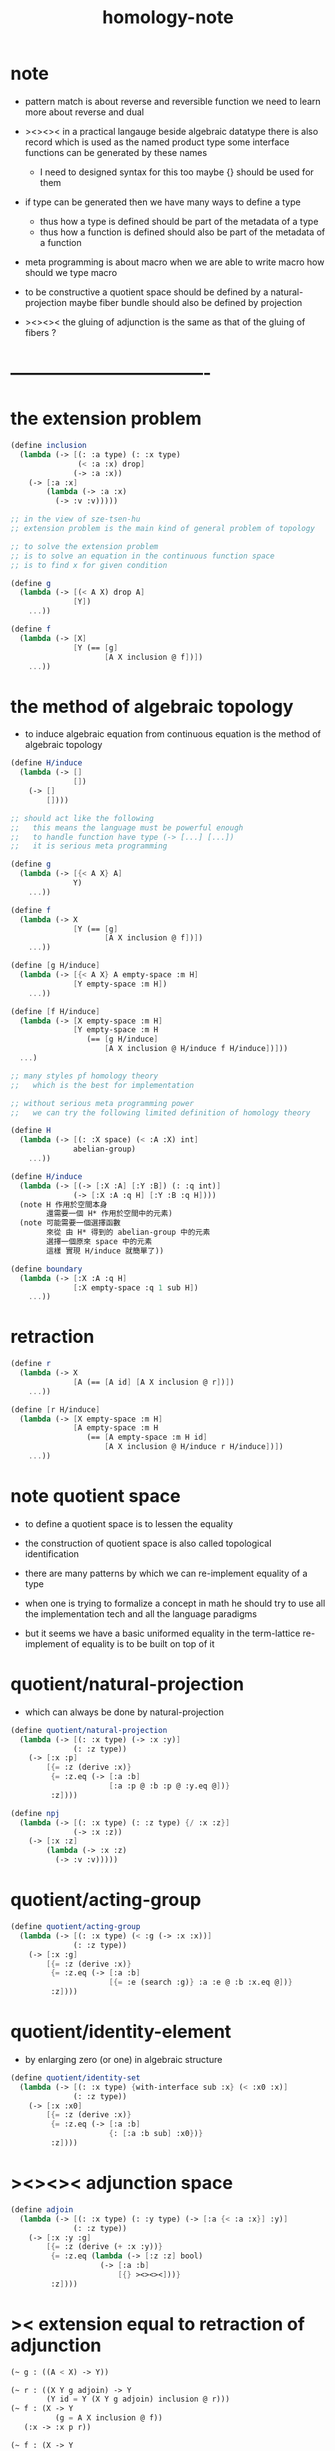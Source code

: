 #+title: homology-note

* note

   - pattern match is about reverse and reversible function
     we need to learn more about reverse and dual

   - ><><><
     in a practical langauge
     beside algebraic datatype
     there is also record
     which is used as the named product type
     some interface functions can be generated by these names
     - I need to designed syntax for this too
       maybe {} should be used for them

   - if type can be generated
     then we have many ways to define a type
     - thus how a type is defined
       should be part of the metadata of a type
     - thus how a function is defined
       should also be part of the metadata of a function

   - meta programming is about macro
     when we are able to write macro
     how should we type macro

   - to be constructive
     a quotient space should be defined by a natural-projection
     maybe fiber bundle should also be defined by projection

   - ><><><
     the gluing of adjunction is the same as
     that of the gluing of fibers ?

* ----------------------------------
* the extension problem

  #+begin_src scheme
  (define inclusion
    (lambda (-> [(: :a type) (: :x type)
                 (< :a :x) drop]
                (-> :a :x))
      (-> [:a :x]
          (lambda (-> :a :x)
            (-> :v :v)))))

  ;; in the view of sze-tsen-hu
  ;; extension problem is the main kind of general problem of topology

  ;; to solve the extension problem
  ;; is to solve an equation in the continuous function space
  ;; is to find x for given condition

  (define g
    (lambda (-> [(< A X) drop A]
                [Y])
      ...))

  (define f
    (lambda (-> [X]
                [Y (== [g]
                       [A X inclusion @ f])])
      ...))
  #+end_src

* the method of algebraic topology

  - to induce algebraic equation from continuous equation
    is the method of algebraic topology

  #+begin_src scheme
  (define H/induce
    (lambda (-> []
                [])
      (-> []
          [])))

  ;; should act like the following
  ;;   this means the language must be powerful enough
  ;;   to handle function have type (-> [...] [...])
  ;;   it is serious meta programming

  (define g
    (lambda (-> [{< A X} A]
                Y)
      ...))

  (define f
    (lambda (-> X
                [Y (== [g]
                       [A X inclusion @ f])])
      ...))

  (define [g H/induce]
    (lambda (-> [{< A X} A empty-space :m H]
                [Y empty-space :m H])
      ...))

  (define [f H/induce]
    (lambda (-> [X empty-space :m H]
                [Y empty-space :m H
                   (== [g H/induce]
                       [A X inclusion @ H/induce f H/induce])]))
    ...)

  ;; many styles pf homology theory
  ;;   which is the best for implementation

  ;; without serious meta programming power
  ;;   we can try the following limited definition of homology theory

  (define H
    (lambda (-> [(: :X space) (< :A :X) int]
                abelian-group)
      ...))

  (define H/induce
    (lambda (-> [(-> [:X :A] [:Y :B]) (: :q int)]
                (-> [:X :A :q H] [:Y :B :q H])))
    (note H 作用於空間本身
          還需要一個 H* 作用於空間中的元素)
    (note 可能需要一個選擇函數
          來從 由 H* 得到的 abelian-group 中的元素
          選擇一個原來 space 中的元素
          這樣 實現 H/induce 就簡單了))

  (define boundary
    (lambda (-> [:X :A :q H]
                [:X empty-space :q 1 sub H])
      ...))
  #+end_src

* retraction

  #+begin_src scheme
  (define r
    (lambda (-> X
                [A (== [A id] [A X inclusion @ r])])
      ...))

  (define [r H/induce]
    (lambda (-> [X empty-space :m H]
                [A empty-space :m H
                   (== [A empty-space :m H id]
                       [A X inclusion @ H/induce r H/induce])])
      ...))
  #+end_src

* note quotient space

  - to define a quotient space
    is to lessen the equality

  - the construction of quotient space
    is also called topological identification

  - there are many patterns by which we can re-implement equality of a type

  - when one is trying to formalize a concept in math
    he should try to use all the implementation tech
    and all the language paradigms

  - but it seems we have a basic uniformed equality in the term-lattice
    re-implement of equality is to be built on top of it

* quotient/natural-projection

  - which can always be done by natural-projection

  #+begin_src scheme
  (define quotient/natural-projection
    (lambda (-> [(: :x type) (-> :x :y)]
                (: :z type))
      (-> [:x :p]
          [{= :z (derive :x)}
           {= :z.eq (-> [:a :b]
                        [:a :p @ :b :p @ :y.eq @])}
           :z])))

  (define npj
    (lambda (-> [(: :x type) (: :z type) {/ :x :z}]
                (-> :x :z))
      (-> [:x :z]
          (lambda (-> :x :z)
            (-> :v :v)))))
  #+end_src

* quotient/acting-group

  #+begin_src scheme
  (define quotient/acting-group
    (lambda (-> [(: :x type) (< :g (-> :x :x))]
                (: :z type))
      (-> [:x :g]
          [{= :z (derive :x)}
           {= :z.eq (-> [:a :b]
                        [{= :e (search :g)} :a :e @ :b :x.eq @])}
           :z])))
  #+end_src

* quotient/identity-element

  - by enlarging zero (or one) in algebraic structure

  #+begin_src scheme
  (define quotient/identity-set
    (lambda (-> [(: :x type) {with-interface sub :x} (< :x0 :x)]
                (: :z type))
      (-> [:x :x0]
          [{= :z (derive :x)}
           {= :z.eq (-> [:a :b]
                        {: [:a :b sub] :x0})}
           :z])))
  #+end_src

* ><><>< adjunction space

  #+begin_src scheme
  (define adjoin
    (lambda (-> [(: :x type) (: :y type) (-> [:a {< :a :x}] :y)]
                (: :z type))
      (-> [:x :y :g]
          [{= :z (derive (+ :x :y))}
           {= :z.eq (lambda (-> [:z :z] bool)
                      (-> [:a :b]
                          [{} ><><><]))}
           :z])))
  #+end_src

* >< extension equal to retraction of adjunction

  #+begin_src scheme
  (~ g : ((A < X) -> Y))

  (~ r : ((X Y g adjoin) -> Y
          (Y id = Y (X Y g adjoin) inclusion @ r)))
  (~ f : (X -> Y
            (g = A X inclusion @ f))
     (:x -> :x p r))

  (~ f : (X -> Y
            (g = A X inclusion @ f)))
  (~ r : ((X Y g adjoin) -> Y
          (Y id = Y (X Y g adjoin) inclusion @ r))
     ><><><)
  #+end_src

* >< mapping cylinder

  #+begin_src scheme
  (define f (lambda (-> X Y) ...))

  (define mapping-cylinder/p
    (lambda (-> (+ (X I) Y) [f mapping-cylinder])
      (-> [:x 1] [:x f])
      (-> [:x :i] [:x :i])
      (-> :y :y)))
  #+end_src

* ----------------------------------
* >< from chain-complex to homology

* >< the cat of top

  - for the cat of top
    a top constructor is defined by
    specifying set-level construction
    and specifying the open set or closed set

* >< cell-complex

  - CW-complex
    C for closure-finite
    W for weak-topology

* ----------------------------------
* note fiber space

* covering homotopy property

  #+begin_src scheme
  p : E -> B
  project : total-space -> base-space

  (define f (lambda (-> X B) ...))

  (~ f/homotopy : (X -> B))

  ;; cover is defined by abstract interface
  (~ cover )
  (~ f p cover : (X -> E
                    (p f p cover = f)))
  #+end_src

* ----------------------------------
* note continuous

  - to say a map is continuous
    is to allow it to be used in the language

* set

*** note set theory vs type theory

    - ><
      what is this vs ?

    - class (in oo) is encoded by a list of interface functions
      type-class (in haskell) is encoded by a list of abstract interface functions
      which all seem like the dual of the poset structure of set as cat

    - the methods of set theory have no fault
      the fault is to not to view them with implementation in mind

*** the encoding of type

    #+begin_src scheme
    (define-type T
      T.C = [(c1 : (* -> T))
             (c2 : (* -> T))]
      T.G = [(g1 : (term -> bool))
             (g2 : (term -> bool))]
      T.I = [(i1 : (T -> *))
             (i2 : (T -> *))
             (note
               interface functions are implemented by term rewriting)
             (note
               interface can be limited by type-cless)])

    (T1 < T2 :=
        T1.C < T2.C
        T1.G > T2.G)

    (note
      T1.I < T2.I
      T1 is a quotient space of T2)

    (note
      comparing can only be done by comparing list of names
      or declared relation between names
      (naming itself is also a declaration))

    (note
      names are made as unique as possible
      this labor can be easied by a module-system or infer-system)

    (note
      constructor can be shared by different types
      thus can not infer a unique type from a constructor
      thus cut needs to do search and backtracing)

    ;; in the view of
    ;; function as proof and type as theorem and space

    (note
      union of two types as a list of glue operations
      intersection in the two types will intro new connection
      continuous is all about levels of glues
      maybe the main formal law of continuous condition is hidden in the union)

    (define-function union)
    (define-function intersection)

    (note
      the formalization of gluing
      must be with detailed info about the the gluing is done
      if i view union as gluing
      the info will be denoted by the global-naming-as-mark
      two types with the same constructor can still be seprated or not ?)

    (note
      to define a named type
      is to intro a named level structure over the space of terms)
    #+end_src

*** image and inverse-image of function

    #+begin_src scheme
    (~ f : (X -> Y))
    (+ A < X)
    (+ B < Y)
    (+ B inverse f = ((:x : X) {:x f : B}))
    (+ A f = ({:x : A} (:x f : Y)))
    #+end_src

*** >< cartesian product

    - cartesian product of two type is a special case of
      general cartesian product
      which is the space of section of fiber bundle
      (i.e. dependent function space)
      (not the total space)

    - actually we can see
      the dependent function space is not about fiber bundle
      but only about general cartesian product
      to get fiber bundle we need more info

* >< topology

*** note

    - ><
      how this would improve my understanding of
      the formalization of continuous function in my language

    - how the concept of continuous is formalized by abstract axioms of topology
      not only by open set but by the union and intersection functions

*** >< abstract axioms of topology structure

* ----------------------------------
* homology

*** definition

    #+begin_src scheme
    (define H
      (lambda (-> [(: :X space) (< :A :X) int]
                  abelian-group)
        ...))
    (define H/induce
      (lambda (-> [(-> [:X :A] [:Y :B]) (: :q int)]
                  (-> [:X :A :q H] [:Y :B :q H])))
      ...)
    (define boundary
      (lambda (-> [:X :A :q H]
                  [:X empty-space :q 1 sub H])
        ...))

    (define co-H
      (lambda (-> [(: :X space) (< :A :X) int]
                  abelian-group)
        ...))
    (define co-H/induce
      (lambda (-> [(-> [:X :A] [:Y :B]) (: :q int)]
                  (-> [:Y :B q co-H] [:X :A q co-H]))
        ...))
    (define co-boundary
      (lambda (-> [:X empty-space :q 1 sub co-H]
                  [:X :A :q co-H])
        ...))
    #+end_src

*** >< axioms

    #+begin_src scheme
    (define H/identity
      (lambda (-> [{: :id (-> [:X :A] [:X :A])} :id space/iso {: :q int}]
                  [:id :q H/induce abelian-group/iso])
        ...))

    (define H/compose
      (note
        this is always true
        for H/induce is recursively defined over function composition))
    #+end_src

* ----------------------------------
